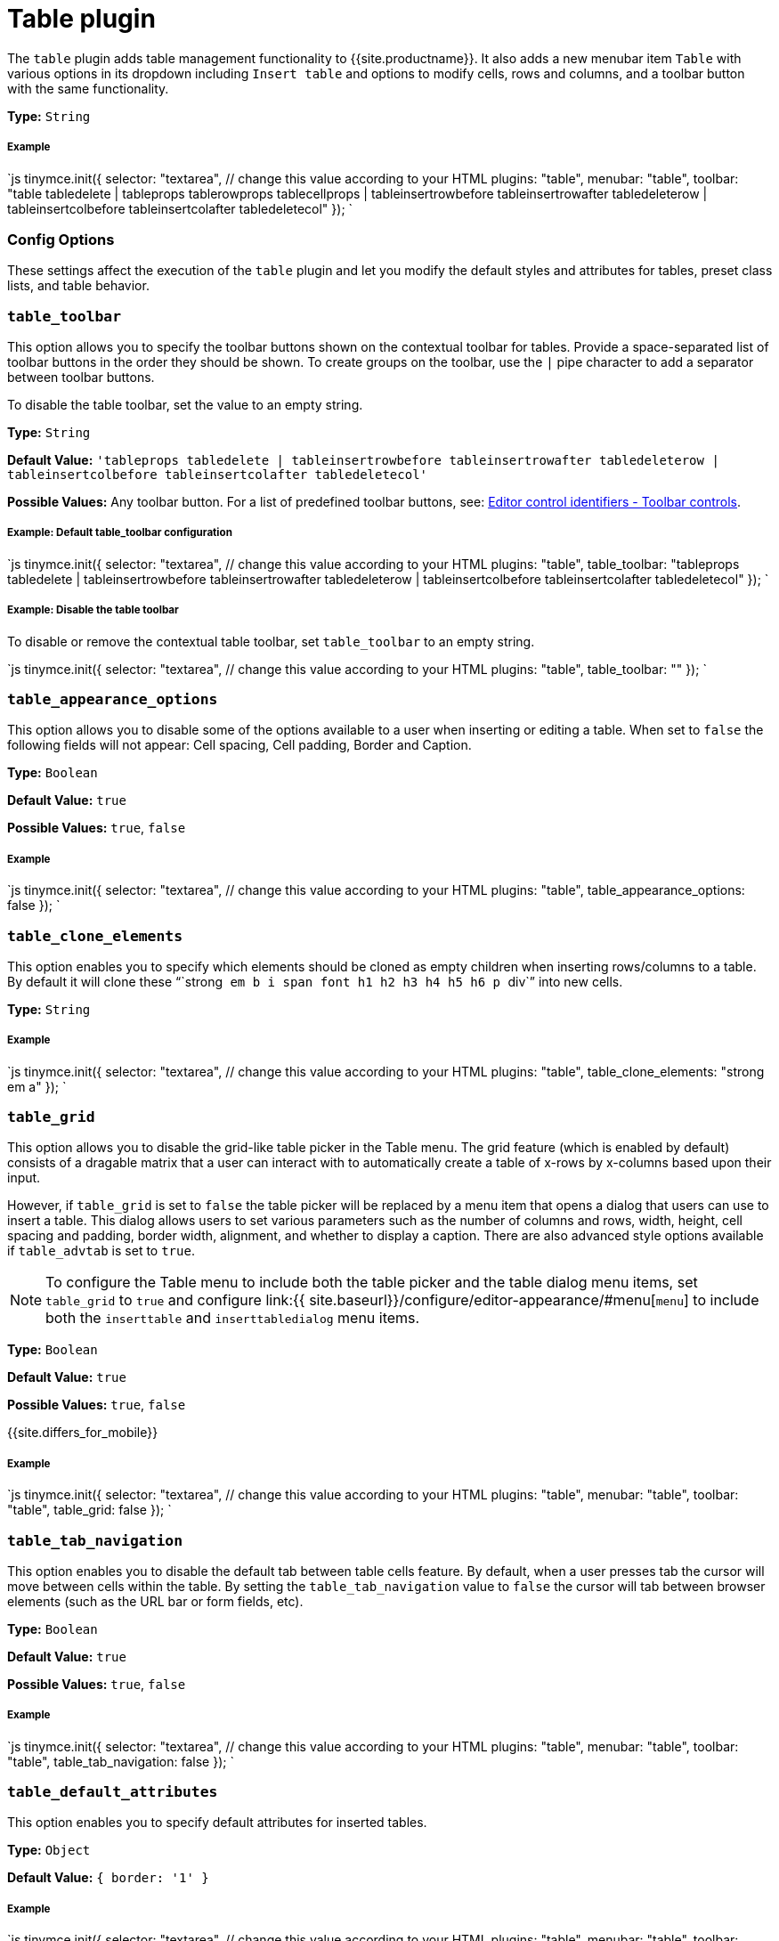 = Table plugin
:controls: toolbar button, menu item
:description: Table editing features.
:keywords: row cell column table_appearance_options table_clone_elements table_grid table_tab_navigation table_default_attributes table_default_styles table_class_list table_cell_class_list table_row_class_list table_advtab table_cell_advtab table_row_advtab
:title_nav: Table

The `table` plugin adds table management functionality to {{site.productname}}. It also adds a new menubar item `Table` with various options in its dropdown including `Insert table` and options to modify cells, rows and columns, and a toolbar button with the same functionality.

*Type:* `String`

[#example]
===== Example

`js
tinymce.init({
  selector: "textarea",  // change this value according to your HTML
  plugins: "table",
  menubar: "table",
  toolbar: "table tabledelete | tableprops tablerowprops tablecellprops | tableinsertrowbefore tableinsertrowafter tabledeleterow | tableinsertcolbefore tableinsertcolafter tabledeletecol"
});
`

[#config-options]
=== Config Options

These settings affect the execution of the `table` plugin and let you modify the default styles and attributes for tables, preset class lists, and table behavior.

[#]
=== `table_toolbar`

This option allows you to specify the toolbar buttons shown on the contextual toolbar for tables. Provide a space-separated list of toolbar buttons in the order they should be shown. To create groups on the toolbar, use the `|` pipe character to add a separator between toolbar buttons.

To disable the table toolbar, set the value to an empty string.

*Type:* `String`

*Default Value:* `'tableprops tabledelete | tableinsertrowbefore tableinsertrowafter tabledeleterow | tableinsertcolbefore tableinsertcolafter tabledeletecol'`

*Possible Values:* Any toolbar button. For a list of predefined toolbar buttons, see: link:{{site.baseurl}}/advanced/editor-control-identifiers/#toolbarcontrols[Editor control identifiers - Toolbar controls].

[discrete#example-default-table_toolbar-configuration]
===== Example: Default table_toolbar configuration

`js
tinymce.init({
  selector: "textarea",  // change this value according to your HTML
  plugins: "table",
  table_toolbar: "tableprops tabledelete | tableinsertrowbefore tableinsertrowafter tabledeleterow | tableinsertcolbefore tableinsertcolafter tabledeletecol"
});
`

[discrete#example-disable-the-table-toolbar]
===== Example: Disable the table toolbar

To disable or remove the contextual table toolbar, set `table_toolbar` to an empty string.

`js
tinymce.init({
  selector: "textarea",  // change this value according to your HTML
  plugins: "table",
  table_toolbar: ""
});
`

[#-2]
=== `table_appearance_options`

This option allows you to disable some of the options available to a user when inserting or editing a table. When set to `false` the following fields will not appear: Cell spacing, Cell padding, Border and Caption.

*Type:* `Boolean`

*Default Value:* `true`

*Possible Values:*  `true`, `false`

[discrete#example-2]
===== Example

`js
tinymce.init({
  selector: "textarea",  // change this value according to your HTML
  plugins: "table",
  table_appearance_options: false
});
`

[#-2]
=== `table_clone_elements`

This option enables you to specify which elements should be cloned as empty children when inserting rows/columns to a table. By default it will clone these "``strong`` `em` `b` `i` `span` `font` `h1` `h2` `h3` `h4` `h5` `h6` `p` ``div``" into new cells.

*Type:* `String`

[discrete#example-2]
===== Example

`js
tinymce.init({
  selector: "textarea",  // change this value according to your HTML
  plugins: "table",
  table_clone_elements: "strong em a"
});
`

[#-2]
=== `table_grid`

This option allows you to disable the grid-like table picker in the Table menu. The grid feature (which is enabled by default) consists of a dragable matrix that a user can interact with to automatically create a table of x-rows by x-columns based upon their input.

However, if `table_grid` is set to `false` the table picker will be replaced by a menu item that opens a dialog that users can use to insert a table. This dialog allows users to set various parameters such as the number of columns and rows, width, height, cell spacing and padding, border width, alignment, and whether to display a caption. There are also advanced style options available if `table_advtab` is set to `true`.

NOTE: To configure the Table menu to include both the table picker and the table dialog menu items, set `table_grid` to `true` and configure link:{{ site.baseurl}}/configure/editor-appearance/#menu[`menu`] to include both the `inserttable` and `inserttabledialog` menu items.

*Type:* `Boolean`

*Default Value:* `true`

*Possible Values:*  `true`, `false`

{{site.differs_for_mobile}}

[discrete#example-2]
===== Example

`js
tinymce.init({
  selector: "textarea",  // change this value according to your HTML
  plugins: "table",
  menubar: "table",
  toolbar: "table",
  table_grid: false
});
`

[#-2]
=== `table_tab_navigation`

This option enables you to disable the default tab between table cells feature. By default, when a user presses tab the cursor will move between cells within the table. By setting the `table_tab_navigation` value to `false` the cursor will tab between browser elements (such as the URL bar or form fields, etc).

*Type:* `Boolean`

*Default Value:* `true`

*Possible Values:* `true`, `false`

[discrete#example-2]
===== Example

`js
tinymce.init({
  selector: "textarea",  // change this value according to your HTML
  plugins: "table",
  menubar: "table",
  toolbar: "table",
  table_tab_navigation: false
});
`

[#-2]
=== `table_default_attributes`

This option enables you to specify default attributes for inserted tables.

*Type:* `Object`

*Default Value:* `{ border: '1' }`

[discrete#example-2]
===== Example

`js
tinymce.init({
  selector: "textarea",  // change this value according to your HTML
  plugins: "table",
  menubar: "table",
  toolbar: "table",
  table_default_attributes: {
    border: '1'
  }
});
`

[#-2]
=== `table_default_styles`

This option enables you to specify the default styles for inserted tables.

*Type:* `Object`

*Default Value:* `{ 'border-collapse': 'collapse', 'width': '100%' }`

[discrete#example-2]
===== Example

`js
tinymce.init({
  selector: "textarea",  // change this value according to your HTML
  plugins: "table",
  menubar: "table",
  toolbar: "table",
  table_default_styles: {
    width: '50%'
  }
});
`
### `table_responsive_width`

This option enables you to force pixels or percentage sizes for tables. Setting this to true will force resizing by percentages and setting this to false
will force pixel resizing. The default is to automatically detect what the table size is and just use that unit for resizing.

*Type:* `Boolean`

*Default Value:* `none`

[discrete#example-2]
===== Example

`js
tinymce.init({
  selector: "textarea",  // change this value according to your HTML
  plugins: "table",
  menubar: "table",
  toolbar: "table",
  table_responsive_width: false
});
`
### `table_class_list`

This option enables you to specify a list of classes to present in the table options dialog box. This is useful if you want users to assign predefined classes to table elements.

*Type:* `Array`

[discrete#example-2]
===== Example

`js
tinymce.init({
  selector: "textarea",  // change this value according to your HTML
  plugins: "table",
  menubar: "table",
  toolbar: "table",
  table_class_list: [
    {title: 'None', value: ''},
    {title: 'Dog', value: 'dog'},
    {title: 'Cat', value: 'cat'}
  ]
});
`

[#-2]
=== `table_cell_class_list`

This option enables you to specify a list of classes to present in the table cell options dialog box. This is useful if you want users to assign predefined classes to table cells.

*Type:* `Array`

[discrete#example-2]
===== Example

`js
tinymce.init({
  selector: "textarea",  // change this value according to your HTML
  plugins: "table",
  menubar: "table",
  toolbar: "table",
  table_cell_class_list: [
    {title: 'None', value: ''},
    {title: 'Dog', value: 'dog'},
    {title: 'Cat', value: 'cat'}
  ]
});
`
### `table_row_class_list`

This option enables you to specify a list of classes to present in the table row options dialog. This is useful if you want users to assign predefined classes to table rows.

*Type:* `Array`

[discrete#example-2]
===== Example

`js
tinymce.init({
  selector: "textarea",  // change this value according to your HTML
  plugins: "table",
  menubar: "table",
  toolbar: "table",
  table_row_class_list: [
    {title: 'None', value: ''},
    {title: 'Dog', value: 'dog'},
    {title: 'Cat', value: 'cat'}
  ]
});
`
### `table_advtab`

This option makes it possible to disable the advanced tab in the table dialog box. The advanced tab allows a user to input `style`, `border color` and `background color` values.

*Type:* `Boolean`

*Default Value:* `true`

*Possible Values:* `true`, `false`

[discrete#example-2]
===== Example

`js
tinymce.init({
  selector: "textarea",  // change this value according to your HTML
  plugins: "table",
  menubar: "table",
  toolbar: "table",
  table_advtab: false
});
`
### `table_cell_advtab`

This option makes it possible to disable the advanced tab in the table cell dialog box. The advanced tab allows a user to input `style`, `border color` and `background color` values.

*Type:* `Boolean`

*Default Value:* `true`

*Possible Values:* `true`, `false`

[discrete#example-2]
===== Example

`js
tinymce.init({
  selector: "textarea",  // change this value according to your HTML
  plugins: "table",
  menubar: "table",
  toolbar: "table",
  table_cell_advtab: false
});
`

[#-2]
=== `table_row_advtab`

This option makes it possible to disable the advanced tab in the table row dialog box. The advanced tab allows a user to input `style`, `border color` and `background color` values.

*Type:* `Boolean`

*Default Value:* `true`

*Possible Values:* `true`, `false`

[discrete#example-2]
===== Example

`js
tinymce.init({
  selector: "textarea",  // change this value according to your HTML
  plugins: "table",
  menubar: "table",
  toolbar: "table",
  table_row_advtab: false
});
`

[#-2]
=== `table_resize_bars`

This option makes it possible to disable the ability to resize table columns and rows by dragging the border between two columns or rows.

*Type:* `Boolean`

*Default Value:* `true`

*Possible Values:* `true`, `false`

[discrete#example-2]
===== Example

`js
tinymce.init({
  selector: "textarea",  // change this value according to your HTML
  plugins: "table",
  menubar: "table",
  toolbar: "table",
  table_resize_bars: false
});
`

[#-2]
=== `table_style_by_css`

This option enables you to force Table Properties dialog to use HTML5/CSS3 standards for setting cell spacing and cellpadding. By default, these are added as attributes to the table element. By setting this to true, cell spacing is applied to the table element as a `border-spacing` style and cell padding is applied to all `td` elements as a `padding` style

*Type:* `Boolean`

*Default Value:* `false`

*Possible Values:* `true`, `false`

[discrete#example-2]
===== Example

`js
tinymce.init({
  selector: "textarea",  // change this value according to your HTML
  plugins: "table",
  menubar: "table",
  toolbar: "table",
  table_style_by_css: false
});
`
### Examples of various table setups

Here are some examples of configuration for common setups.

[discrete#no-default-attributes-or-styles-on-tables]
===== No default attributes or styles on tables

`js
tinymce.init({
  selector: "textarea",  // change this value according to your HTML
  plugins: "table",
  table_default_attributes: {},
  table_default_styles: {}
});
`
##### Pixel based resizing

`js
tinymce.init({
  selector: "textarea",  // change this value according to your HTML
  plugins: "table",
  table_default_attributes: {},
  table_default_styles: {},
  table_responsive_width: false
});
`
##### Percentage based resizing

`js
tinymce.init({
  selector: "textarea",  // change this value according to your HTML
  plugins: "table",
  table_default_attributes: {
    'border': '1'
  },
  table_default_styles: {
    'border-collapse': 'collapse',
    'width': '100%'
  },
  table_responsive_width: true
});
`

NOTE: The advanced tabs of the table, row, and cell properties dialogs use the `colorpicker` to allow for border and background colors to be applied. See docs to use and configure a custom link:{{site.baseurl}}/plugins/colorpicker/[colorpicker].

[#api]
=== API

|===
| Name | Arguments | Description

| insertTable
| columns: number, rows: number
| Insert a table with the given number of columns and rows at the current cursor location

| getClipboardRows
|
| Returns the data for any rows cut or copied using `mceTableCutRow` or `mceTableCopyRow`

| setClipboardRows
| rows: HTMLElement[]
| Set the data to be used by `mceTablePasteRowBefore` or `mceTablePasteRowAfter` for pasting rows into a table
|===

[#example-2]
==== Example

`js
tinymce.activeEditor.plugins.table.insertTable(2, 3);
`

[#events]
=== Events

|===
| Name | Description

| newrow
| Fired when a row is created

| newcell
| Fired when a cell is created

| ObectResizeStart
| Fired when a resize action is started on a table, row, column or cell using the resize bars

| ObjectResized
| Fired when a resize action is finished on a table, row, column or cell using the resize bars
|===

[#commands]
== Commands

The Table plugin provides the following JavaScript commands.

{% include commands/table-cmds.md %}
